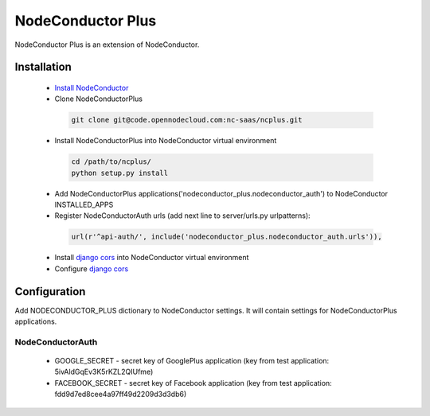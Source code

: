 NodeConductor Plus
==================

NodeConductor Plus is an extension of NodeConductor.


Installation
------------

 * `Install NodeConductor <http://nodeconductor.readthedocs.org/en/latest/guide/intro.html#installation-from-source>`_
 * Clone NodeConductorPlus

  .. code-block:: bash

    git clone git@code.opennodecloud.com:nc-saas/ncplus.git

 * Install NodeConductorPlus into NodeConductor virtual environment

  .. code-block:: bash

    cd /path/to/ncplus/
    python setup.py install

 * Add NodeConductorPlus applications('nodeconductor_plus.nodeconductor_auth') to NodeConductor INSTALLED_APPS
 * Register NodeConductorAuth urls (add next line to server/urls.py urlpatterns):

  .. code:: python

    url(r'^api-auth/', include('nodeconductor_plus.nodeconductor_auth.urls')),

 * Install `django cors  <https://github.com/ottoyiu/django-cors-headers>`_ into NodeConductor virtual environment
 * Configure `django cors  <https://github.com/ottoyiu/django-cors-headers>`_

Configuration
-------------

Add NODECONDUCTOR_PLUS dictionary to NodeConductor settings. It will contain settings for NodeConductorPlus applications.

NodeConductorAuth
^^^^^^^^^^^^^^^^^
 * GOOGLE_SECRET - secret key of GooglePlus application (key from test application: 5ivAldGqEv3K5rKZL2QIUfme)
 * FACEBOOK_SECRET - secret key of Facebook application (key from test application: fdd9d7ed8cee4a97ff49d2209d3d3db6)

